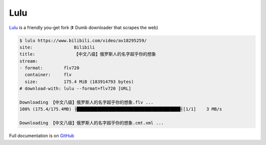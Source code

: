 
Lulu
====

.. image:: https://travis-ci.org/iawia002/Lulu.svg?branch=master
    :target: https://travis-ci.org/iawia002/Lulu

.. image:: https://ci.appveyor.com/api/projects/status/ph9ypng9g01mdr6d/branch/master?svg=true
    :target: https://ci.appveyor.com/project/iawia002/lulu/branch/master

`Lulu <https://github.com/iawia002/Lulu>`__ is a friendly you-get fork (⏬ Dumb downloader that scrapes the web)

.. code:: console

    $ lulu https://www.bilibili.com/video/av18295259/
    site:                Bilibili
    title:               【中文八级】俄罗斯人的名字超乎你的想象
    stream:
    - format:        flv720
      container:     flv
      size:          175.4 MiB (183914793 bytes)
    # download-with: lulu --format=flv720 [URL]

    Downloading 【中文八级】俄罗斯人的名字超乎你的想象.flv ...
    100% (175.4/175.4MB) ├████████████████████████████████████████┤[1/1]    3 MB/s

    Downloading 【中文八级】俄罗斯人的名字超乎你的想象.cmt.xml ...

Full documentation is on `GitHub <https://github.com/iawia002/Lulu/blob/master/README.md>`__


